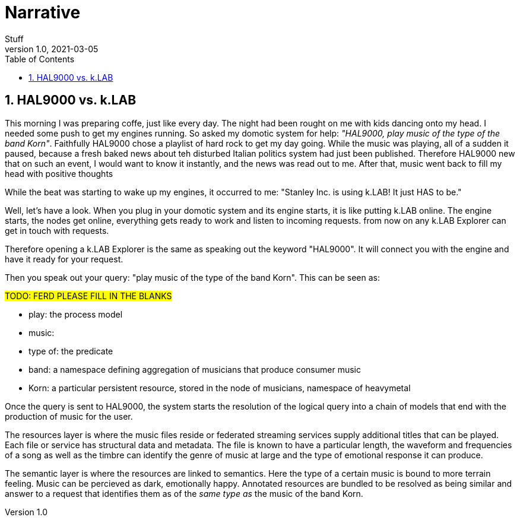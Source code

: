 = Narrative
Stuff
v1.0, 2021-03-05
:doctype: article
:description: 
:kl: k.LAB
:kmod: k.Modeler
:kact: k.Actors
:keng: k.LAB Engine
:knod: k.LAB Node
:kim: k.IM
:ked: k.LAB Resource Editor
:kex: k.LAB Explorer
:pex: Project Explorer
:domo: HAL9000
:domoauthor: Stanley Inc.
:encoding: utf-8
:lang: en
:title-page:
:toc: left
:toclevels: 5
:sectnums:
:sectnumlevels: 5
:numbered:
:experimental:
:reproducible:
:icons: font
:listing-caption: Listing
:sectnums:
:autofit-option:
:mdash: &#8212;
:language: asciidoc
:source-highlighter: highlightjs
:highlightjs-languages: groovy, java
ifdef::backend-pdf[]
endif::[]
:stem:

<<<

## {domo} vs. k.LAB
    
This morning I was preparing coffe, just like every day. The night had been rought on me with kids dancing onto my head. I needed some push to get my engines running. So asked my domotic system for help: _"{domo}, play music of the type of the band Korn"_. Faithfully {domo} chose a playlist of hard rock to get my day going. While the music was playing, all of a sudden it paused, because a fresh baked news about teh disturbed Italian politics system had just been published. Therefore {domo} new that on such an event, I would want to know it instantly, and the news was read out to me. After that, music went back to fill my head with positive thoughts

While the beat was starting to wake up my engines, it occurred to me: "{domoauthor} is using {kl}! It just HAS to be."

Well, let's have a look. When you plug in your domotic system and its engine starts, it is like putting {kl} online. The engine starts, the nodes get online, everything gets ready to work and listen to incoming requests. from now on any {kex} can get in touch with requests.

Therefore opening a {kex} is the same as speaking out the keyword "{domo}". It will connect you with the engine and have it ready for your request.

Then you speak out your query: "play music of the type of the band Korn".
This can be seen as:

#TODO: FERD PLEASE FILL IN THE BLANKS#

* play: the process model
* music: 
* type of: the predicate 
* band: a namespace defining aggregation of musicians that produce consumer music
* Korn: a particular persistent resource, stored in the node of musicians, namespace of heavymetal

Once the query is sent to {domo}, the system starts the resolution of the logical query into a chain of models that end with the production of music for the user.

The resources layer is where the music files reside or federated streaming services supply additional titles that can be played. Each file or service has structural data and metadata. The file is known to have a particular length, the waveform and frequencies of a song as well as the timbre can identify the genre of music at large and the type of emotional response it can produce.

The semantic layer is where the resources are linked to semantics. Here the type of a certain music is bound to more terrain feeling. Music can be percieved as dark, emotionally happy. Annotated resources are bundled to be resolved as being similar and answer to a request that identifies them as of the _same type as_ the music of the band Korn.